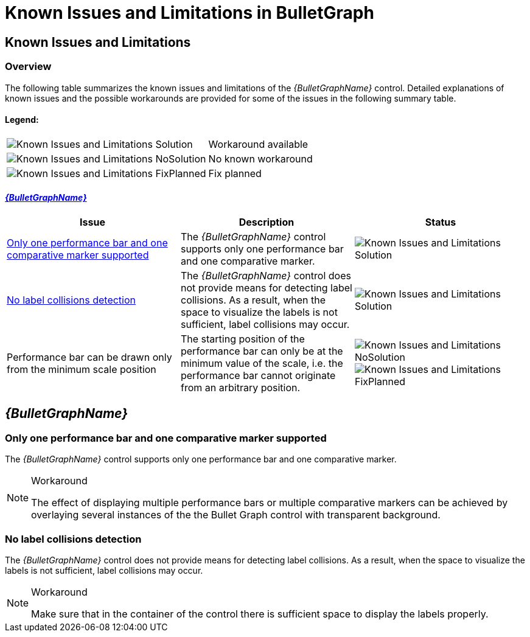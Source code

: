 ﻿////

|metadata|
{
    "name": "bulletgraph-known-issues-and-limitations",
    "controlName": ["{BulletGraphName}"],
    "tags": ["Known Issues"],
    "guid": "9c4eaa8f-27ea-4b84-9a3a-56321250537d",  
    "buildFlags": [],
    "createdOn": "2014-06-05T19:53:12.0158739Z"
}
|metadata|
////

= Known Issues and Limitations in BulletGraph

== Known Issues and Limitations

=== Overview

The following table summarizes the known issues and limitations of the  _{BulletGraphName}_   control. Detailed explanations of known issues and the possible workarounds are provided for some of the issues in the following summary table.

==== Legend:

[cols="a,a"]
|====
|image::images/Known_Issues_and_Limitations_Solution.png[]
|Workaround available

|image::images/Known_Issues_and_Limitations_NoSolution.png[]
|No known workaround

|image::images/Known_Issues_and_Limitations_FixPlanned.png[]
|Fix planned

|====

==== <<_Ref367479792, _{BulletGraphName}_  >>

[options="header", cols="a,a,a"]
|====
|Issue|Description|Status

|<<_SingleCMAndPB,Only one performance bar and one comparative marker supported>>
|The _{BulletGraphName}_ control supports only one performance bar and one comparative marker.
|image::images/Known_Issues_and_Limitations_Solution.png[]

|<<_NoLabelsCollision,No label collisions detection>>
|The _{BulletGraphName}_ control does not provide means for detecting label collisions. As a result, when the space to visualize the labels is not sufficient, label collisions may occur.
|image::images/Known_Issues_and_Limitations_Solution.png[]

|Performance bar can be drawn only from the minimum scale position
|The starting position of the performance bar can only be at the minimum value of the scale, i.e. the performance bar cannot originate from an arbitrary position.
|image::images/Known_Issues_and_Limitations_NoSolution.png[] 

image::images/Known_Issues_and_Limitations_FixPlanned.png[]

|====

[[_Ref367479792]]
== _{BulletGraphName}_

[[_SingleCMAndPB]]

=== Only one performance bar and one comparative marker supported

The  _{BulletGraphName}_   control supports only one performance bar and one comparative marker.

.Workaround
[NOTE]
====
The effect of displaying multiple performance bars or multiple comparative markers can be achieved by overlaying several instances of the the Bullet Graph control with transparent background.
====

[[_NoLabelsCollision]]

=== No label collisions detection

The  _{BulletGraphName}_   control does not provide means for detecting label collisions. As a result, when the space to visualize the labels is not sufficient, label collisions may occur.

.Workaround
[NOTE]
====
Make sure that in the container of the control there is sufficient space to display the labels properly.
====